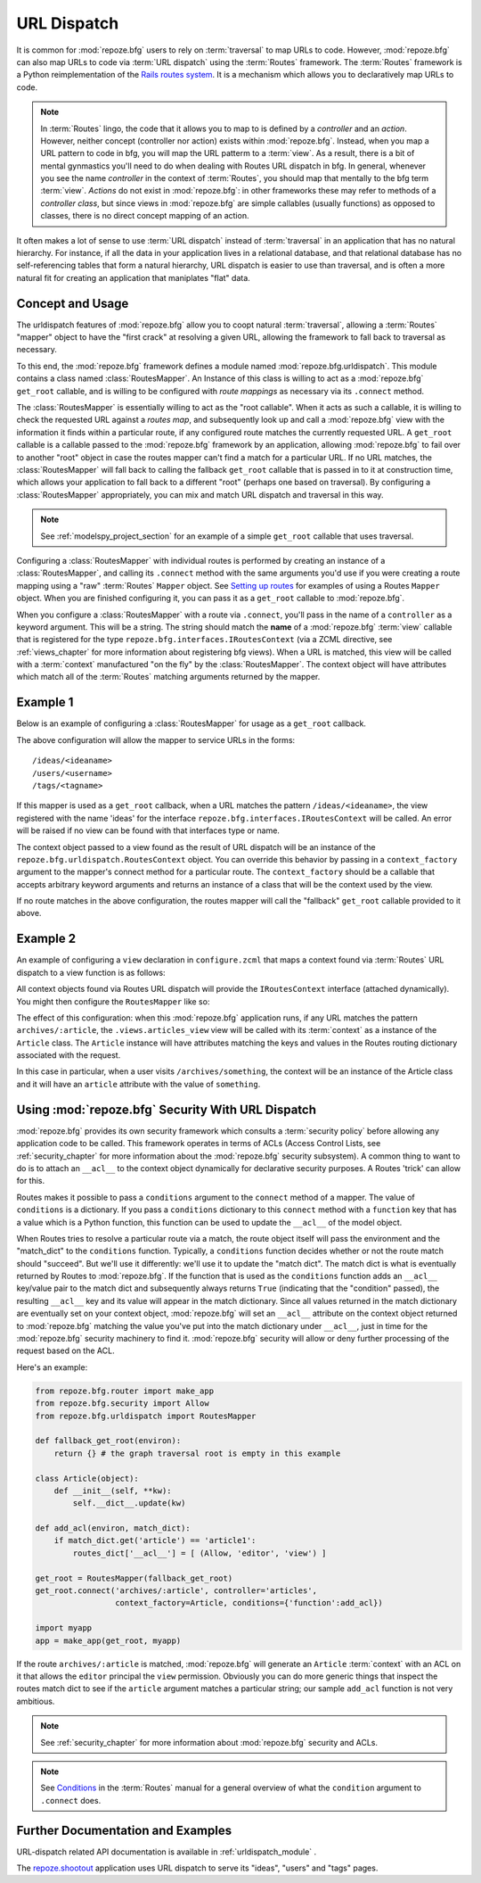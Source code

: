 .. _urldispatch_chapter:

URL Dispatch
============

It is common for :mod:`repoze.bfg` users to rely on :term:`traversal`
to map URLs to code.  However, :mod:`repoze.bfg` can also map URLs to
code via :term:`URL dispatch` using the :term:`Routes` framework.  The
:term:`Routes` framework is a Python reimplementation of the `Rails
routes system <http://manuals.rubyonrails.com/read/chapter/65>`_.  It
is a mechanism which allows you to declaratively map URLs to code.

.. note:: In :term:`Routes` lingo, the code that it allows you to map
          to is defined by a *controller* and an *action*.  However,
          neither concept (controller nor action) exists within
          :mod:`repoze.bfg`.  Instead, when you map a URL pattern to
          code in bfg, you will map the URL patterm to a :term:`view`.
          As a result, there is a bit of mental gynmastics you'll need
          to do when dealing with Routes URL dispatch in bfg.  In
          general, whenever you see the name *controller* in the
          context of :term:`Routes`, you should map that mentally to
          the bfg term :term:`view`.  *Actions* do not exist in
          :mod:`repoze.bfg`: in other frameworks these may refer to
          methods of a *controller class*, but since views in
          :mod:`repoze.bfg` are simple callables (usually functions)
          as opposed to classes, there is no direct concept mapping of
          an action.

It often makes a lot of sense to use :term:`URL dispatch` instead of
:term:`traversal` in an application that has no natural hierarchy.
For instance, if all the data in your application lives in a
relational database, and that relational database has no
self-referencing tables that form a natural hierarchy, URL dispatch is
easier to use than traversal, and is often a more natural fit for
creating an application that maniplates "flat" data.

Concept and Usage
-----------------

The urldispatch features of :mod:`repoze.bfg` allow you to coopt
natural :term:`traversal`, allowing a :term:`Routes` "mapper" object
to have the "first crack" at resolving a given URL, allowing the
framework to fall back to traversal as necessary.

To this end, the :mod:`repoze.bfg` framework defines a module named
:mod:`repoze.bfg.urldispatch`.  This module contains a class named
:class:`RoutesMapper`.  An Instance of this class is willing to act as
a :mod:`repoze.bfg` ``get_root`` callable, and is willing to be
configured with *route mappings* as necessary via its ``.connect``
method.

The :class:`RoutesMapper` is essentially willing to act as the "root
callable".  When it acts as such a callable, it is willing to check
the requested URL against a *routes map*, and subsequently look up and
call a :mod:`repoze.bfg` view with the information it finds within a
particular route, if any configured route matches the currently
requested URL.  A ``get_root`` callable is a callable passed to the
:mod:`repoze.bfg` framework by an application, allowing
:mod:`repoze.bfg` to fail over to another "root" object in case the
routes mapper can't find a match for a particular URL.  If no URL
matches, the :class:`RoutesMapper` will fall back to calling the
fallback ``get_root`` callable that is passed in to it at construction
time, which allows your application to fall back to a different "root"
(perhaps one based on traversal).  By configuring a
:class:`RoutesMapper` appropriately, you can mix and match URL
dispatch and traversal in this way.

.. note:: See :ref:`modelspy_project_section` for an example of a
          simple ``get_root`` callable that uses traversal.

Configuring a :class:`RoutesMapper` with individual routes is
performed by creating an instance of a :class:`RoutesMapper`, and
calling its ``.connect`` method with the same arguments you'd use if
you were creating a route mapping using a "raw" :term:`Routes`
``Mapper`` object.  See `Setting up routes
<http://routes.groovie.org/manual.html#setting-up-routes>`_ for
examples of using a Routes ``Mapper`` object.  When you are finished
configuring it, you can pass it as a ``get_root`` callable to
:mod:`repoze.bfg`.

When you configure a :class:`RoutesMapper` with a route via
``.connect``, you'll pass in the name of a ``controller`` as a keyword
argument.  This will be a string.  The string should match the
**name** of a :mod:`repoze.bfg` :term:`view` callable that is
registered for the type ``repoze.bfg.interfaces.IRoutesContext`` (via
a ZCML directive, see :ref:`views_chapter` for more information about
registering bfg views).  When a URL is matched, this view will be
called with a :term:`context` manufactured "on the fly" by the
:class:`RoutesMapper`.  The context object will have attributes which
match all of the :term:`Routes` matching arguments returned by the
mapper.

Example 1
---------

Below is an example of configuring a :class:`RoutesMapper` for usage
as a ``get_root`` callback.

.. code-block:: python
   :linenos:

   from repoze.bfg.urldispatch import RoutesMapper

   def fallback_get_root(environ):
       return {}

   root = RoutesMapper(fallback_get_root)
   root.connect('ideas/:idea', controller='ideas')
   root.connect('users/:user', controller='users')
   root.connect('tags/:tag', controller='tags')

The above configuration will allow the mapper to service URLs in the forms::

   /ideas/<ideaname>
   /users/<username>
   /tags/<tagname>

If this mapper is used as a ``get_root`` callback, when a URL matches
the pattern ``/ideas/<ideaname>``, the view registered with the name
'ideas' for the interface ``repoze.bfg.interfaces.IRoutesContext``
will be called.  An error will be raised if no view can be found with
that interfaces type or name.

The context object passed to a view found as the result of URL
dispatch will be an instance of the
``repoze.bfg.urldispatch.RoutesContext`` object.  You can override
this behavior by passing in a ``context_factory`` argument to the
mapper's connect method for a particular route.  The
``context_factory`` should be a callable that accepts arbitrary
keyword arguments and returns an instance of a class that will be the
context used by the view.

If no route matches in the above configuration, the routes mapper will
call the "fallback" ``get_root`` callable provided to it above.

Example 2
---------

An example of configuring a ``view`` declaration in ``configure.zcml``
that maps a context found via :term:`Routes` URL dispatch to a view
function is as follows:

.. code-block:: xml
   :linenos:

   <view
       for="repoze.bfg.interfaces.IRoutesContext"
       view=".views.articles_view"
       name="articles"
       />

All context objects found via Routes URL dispatch will provide the
``IRoutesContext`` interface (attached dynamically).  You might then
configure the ``RoutesMapper`` like so:

.. code-block:: python
   :linenos:

   from repoze.bfg.router import make_app
   from repoze.bfg.urldispatch import RoutesMapper

   def fallback_get_root(environ):
       return {} # the graph traversal root is empty in this example

   class Article(object):
       def __init__(self, **kw):
           self.__dict__.update(kw)

   get_root = RoutesMapper(fallback_get_root)
   get_root.connect('archives/:article', controller='articles',
                    context_factory=Article)

   import myapp
   app = make_app(get_root, myapp)

The effect of this configuration: when this :mod:`repoze.bfg`
application runs, if any URL matches the pattern
``archives/:article``, the ``.views.articles_view`` view will be
called with its :term:`context` as a instance of the ``Article``
class.  The ``Article`` instance will have attributes matching the
keys and values in the Routes routing dictionary associated with the
request.

In this case in particular, when a user visits
``/archives/something``, the context will be an instance of the
Article class and it will have an ``article`` attribute with the value
of ``something``.

Using :mod:`repoze.bfg` Security With URL Dispatch
--------------------------------------------------

:mod:`repoze.bfg` provides its own security framework which consults a
:term:`security policy` before allowing any application code to be
called.  This framework operates in terms of ACLs (Access Control
Lists, see :ref:`security_chapter` for more information about the
:mod:`repoze.bfg` security subsystem).  A common thing to want to do
is to attach an ``__acl__`` to the context object dynamically for
declarative security purposes.  A Routes 'trick' can allow for this.

Routes makes it possible to pass a ``conditions`` argument to the
``connect`` method of a mapper.  The value of ``conditions`` is a
dictionary.  If you pass a ``conditions`` dictionary to this
``connect`` method with a ``function`` key that has a value which is a
Python function, this function can be used to update the ``__acl__``
of the model object.

When Routes tries to resolve a particular route via a match, the route
object itself will pass the environment and the "match_dict" to the
``conditions`` function.  Typically, a ``conditions`` function decides
whether or not the route match should "succeed".  But we'll use it
differently: we'll use it to update the "match dict".  The match dict
is what is eventually returned by Routes to :mod:`repoze.bfg`.  If the
function that is used as the ``conditions`` function adds an
``__acl__`` key/value pair to the match dict and subsequently always
returns ``True`` (indicating that the "condition" passed), the
resulting ``__acl__`` key and its value will appear in the match
dictionary.  Since all values returned in the match dictionary are
eventually set on your context object, :mod:`repoze.bfg` will set an
``__acl__`` attribute on the context object returned to
:mod:`repoze.bfg` matching the value you've put into the match
dictionary under ``__acl__``, just in time for the :mod:`repoze.bfg`
security machinery to find it.  :mod:`repoze.bfg` security will allow
or deny further processing of the request based on the ACL.

Here's an example:

.. code-block:: python

   from repoze.bfg.router import make_app
   from repoze.bfg.security import Allow
   from repoze.bfg.urldispatch import RoutesMapper

   def fallback_get_root(environ):
       return {} # the graph traversal root is empty in this example

   class Article(object):
       def __init__(self, **kw):
           self.__dict__.update(kw)

   def add_acl(environ, match_dict):
       if match_dict.get('article') == 'article1':
           routes_dict['__acl__'] = [ (Allow, 'editor', 'view') ]

   get_root = RoutesMapper(fallback_get_root)
   get_root.connect('archives/:article', controller='articles',
                    context_factory=Article, conditions={'function':add_acl})

   import myapp
   app = make_app(get_root, myapp)

If the route ``archives/:article`` is matched, :mod:`repoze.bfg` will
generate an ``Article`` :term:`context` with an ACL on it that allows
the ``editor`` principal the ``view`` permission.  Obviously you can
do more generic things that inspect the routes match dict to see if
the ``article`` argument matches a particular string; our sample
``add_acl`` function is not very ambitious.

.. note:: See :ref:`security_chapter` for more information about
   :mod:`repoze.bfg` security and ACLs.

.. note:: See `Conditions
   <http://routes.groovie.org/manual.html#conditions>`_ in the
   :term:`Routes` manual for a general overview of what the
   ``condition`` argument to ``.connect`` does.

Further Documentation and Examples
----------------------------------

URL-dispatch related API documentation is available in
:ref:`urldispatch_module` .

The `repoze.shootout <http://svn.repoze.org/repoze.shootout/trunk/>`_
application uses URL dispatch to serve its "ideas", "users" and "tags"
pages.
